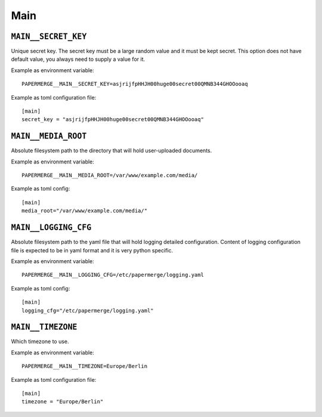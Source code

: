 .. _settings__main:

Main
====

.. _settings__main__secret_key:

``MAIN__SECRET_KEY``
~~~~~~~~~~~~~~~~~~~~

Unique secret key. The secret key must be a large random value and it must be
kept secret. This option does not have default value, you always need
to supply a value for it.

Example as environment variable::

  PAPERMERGE__MAIN__SECRET_KEY=asjrijfpHHJH00huge00secret00QMNB344GHOOooaq

Example as toml configuration file::

  [main]
  secret_key = "asjrijfpHHJH00huge00secret00QMNB344GHOOooaq"


``MAIN__MEDIA_ROOT``
~~~~~~~~~~~~~~~~~~~~~

Absolute filesystem path to the directory that will hold user-uploaded documents.

Example as environment variable::

  PAPERMERGE__MAIN__MEDIA_ROOT=/var/www/example.com/media/

Example as toml config::

  [main]
  media_root="/var/www/example.com/media/"


``MAIN__LOGGING_CFG``
~~~~~~~~~~~~~~~~~~~~~

Absolute filesystem path to the yaml file that will hold logging detailed
configuration. Content of logging configuration file is expected to be in
yaml format and it is very python specific.

Example as environment variable::

  PAPERMERGE__MAIN__LOGGING_CFG=/etc/papermerge/logging.yaml

Example as toml config::

  [main]
  logging_cfg="/etc/papermerge/logging.yaml"


``MAIN__TIMEZONE``
~~~~~~~~~~~~~~~~~~

Which timezone to use.

Example as environment variable::

  PAPERMERGE__MAIN__TIMEZONE=Europe/Berlin

Example as toml configuration file::

  [main]
  timezone = "Europe/Berlin"
